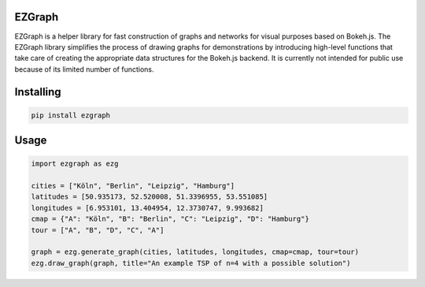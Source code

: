 EZGraph
========
EZGraph is a helper library for fast construction of graphs and networks for visual purposes based on Bokeh.js. The EZGraph library simplifies the process of drawing graphs for demonstrations by introducing high-level functions that take care of creating the appropriate data structures for the Bokeh.js backend. It is currently not intended for public use because of its limited number of functions.

Installing
========
.. code-block:: bash

    pip install ezgraph

Usage
========
.. code-block:: bash

    import ezgraph as ezg
    
    cities = ["Köln", "Berlin", "Leipzig", "Hamburg"]
    latitudes = [50.935173, 52.520008, 51.3396955, 53.551085]
    longitudes = [6.953101, 13.404954, 12.3730747, 9.993682]
    cmap = {"A": "Köln", "B": "Berlin", "C": "Leipzig", "D": "Hamburg"}
    tour = ["A", "B", "D", "C", "A"]
    
    graph = ezg.generate_graph(cities, latitudes, longitudes, cmap=cmap, tour=tour)
    ezg.draw_graph(graph, title="An example TSP of n=4 with a possible solution")
